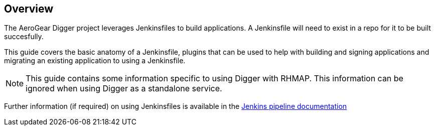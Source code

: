 == Overview

The AeroGear Digger project leverages Jenkinsfiles to build applications.
A Jenkinsfile will need to exist in a repo for it to be built succesfully.

This guide covers the basic anatomy of a Jenkinsfile, plugins that can
be used to help with building and signing applications and migrating an
existing application to using a Jenkinsfile.

NOTE: This guide contains some information specific to using Digger with RHMAP.
This information can be ignored when using Digger as a standalone service.

Further information (if required) on using Jenkinsfiles is available in the
https://jenkins.io/doc/pipeline/steps/[Jenkins pipeline documentation^]